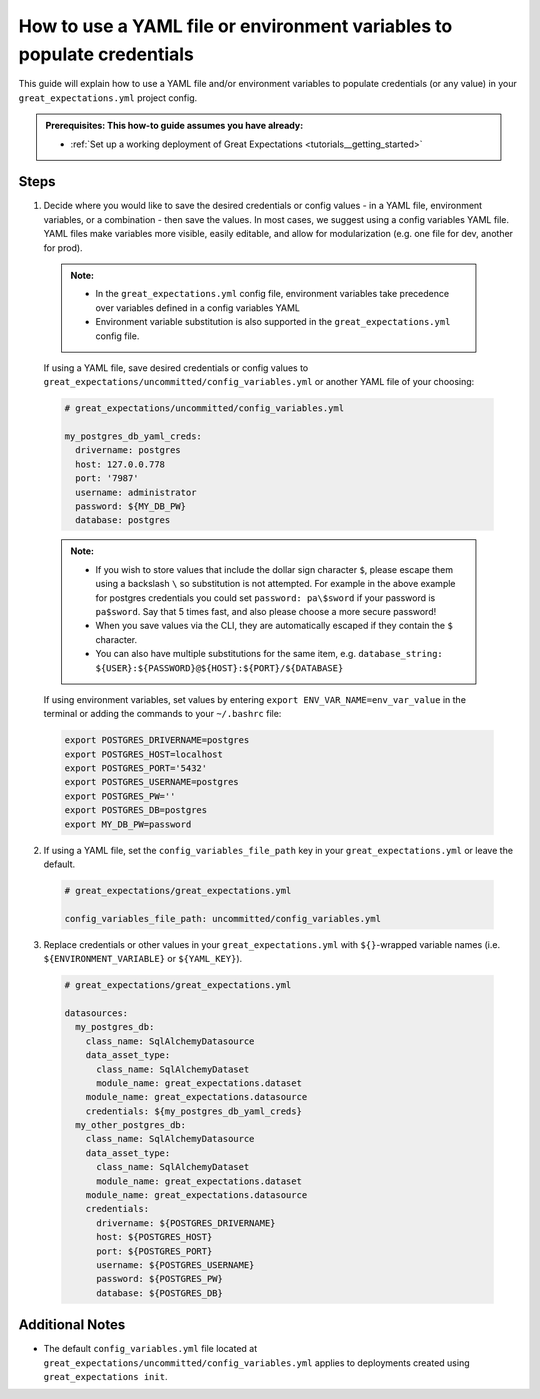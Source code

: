 .. _how_to_guides__configuring_data_contexts__how_to_use_a_yaml_file_or_environment_variables_to_populate_credentials:

How to use a YAML file or environment variables to populate credentials
=========================================================================================

This guide will explain how to use a YAML file and/or environment variables to populate credentials (or any value) in your ``great_expectations.yml`` project config.

.. admonition:: Prerequisites: This how-to guide assumes you have already:

  - :ref:`Set up a working deployment of Great Expectations <tutorials__getting_started>`

Steps
------

1. Decide where you would like to save the desired credentials or config values - in a YAML file, environment variables, or a combination - then save the values. In most cases, we suggest using a config variables YAML file. YAML files make variables more visible, easily editable, and allow for modularization (e.g. one file for dev, another for prod).

  .. admonition:: Note:

    - In the ``great_expectations.yml`` config file, environment variables take precedence over variables defined in a config variables YAML
    - Environment variable substitution is also supported in the ``great_expectations.yml`` config file.

  If using a YAML file, save desired credentials or config values to ``great_expectations/uncommitted/config_variables.yml`` or another YAML file of your choosing:

  .. code-block:: yaml

    # great_expectations/uncommitted/config_variables.yml

    my_postgres_db_yaml_creds:
      drivername: postgres
      host: 127.0.0.778
      port: '7987'
      username: administrator
      password: ${MY_DB_PW}
      database: postgres

  .. admonition:: Note:

    - If you wish to store values that include the dollar sign character ``$``, please escape them using a backslash ``\`` so substitution is not attempted. For example in the above example for postgres credentials you could set ``password: pa\$sword`` if your password is ``pa$sword``. Say that 5 times fast, and also please choose a more secure password!
    - When you save values via the CLI, they are automatically escaped if they contain the ``$`` character.
    - You can also have multiple substitutions for the same item, e.g. ``database_string: ${USER}:${PASSWORD}@${HOST}:${PORT}/${DATABASE}``

  If using environment variables, set values by entering ``export ENV_VAR_NAME=env_var_value`` in the terminal or adding the commands to your ``~/.bashrc`` file:

  .. code-block:: bash

    export POSTGRES_DRIVERNAME=postgres
    export POSTGRES_HOST=localhost
    export POSTGRES_PORT='5432'
    export POSTGRES_USERNAME=postgres
    export POSTGRES_PW=''
    export POSTGRES_DB=postgres
    export MY_DB_PW=password

2. If using a YAML file, set the ``config_variables_file_path`` key in your ``great_expectations.yml`` or leave the default.

  .. code-block:: yaml

    # great_expectations/great_expectations.yml

    config_variables_file_path: uncommitted/config_variables.yml

3. Replace credentials or other values in your ``great_expectations.yml`` with ``${}``-wrapped variable names (i.e. ``${ENVIRONMENT_VARIABLE}`` or ``${YAML_KEY}``).

  .. code-block:: yaml

    # great_expectations/great_expectations.yml

    datasources:
      my_postgres_db:
        class_name: SqlAlchemyDatasource
        data_asset_type:
          class_name: SqlAlchemyDataset
          module_name: great_expectations.dataset
        module_name: great_expectations.datasource
        credentials: ${my_postgres_db_yaml_creds}
      my_other_postgres_db:
        class_name: SqlAlchemyDatasource
        data_asset_type:
          class_name: SqlAlchemyDataset
          module_name: great_expectations.dataset
        module_name: great_expectations.datasource
        credentials:
          drivername: ${POSTGRES_DRIVERNAME}
          host: ${POSTGRES_HOST}
          port: ${POSTGRES_PORT}
          username: ${POSTGRES_USERNAME}
          password: ${POSTGRES_PW}
          database: ${POSTGRES_DB}

Additional Notes
--------------------

- The default ``config_variables.yml`` file located at ``great_expectations/uncommitted/config_variables.yml`` applies to deployments created using ``great_expectations init``.

.. discourse::
    :topic_identifier: 161
